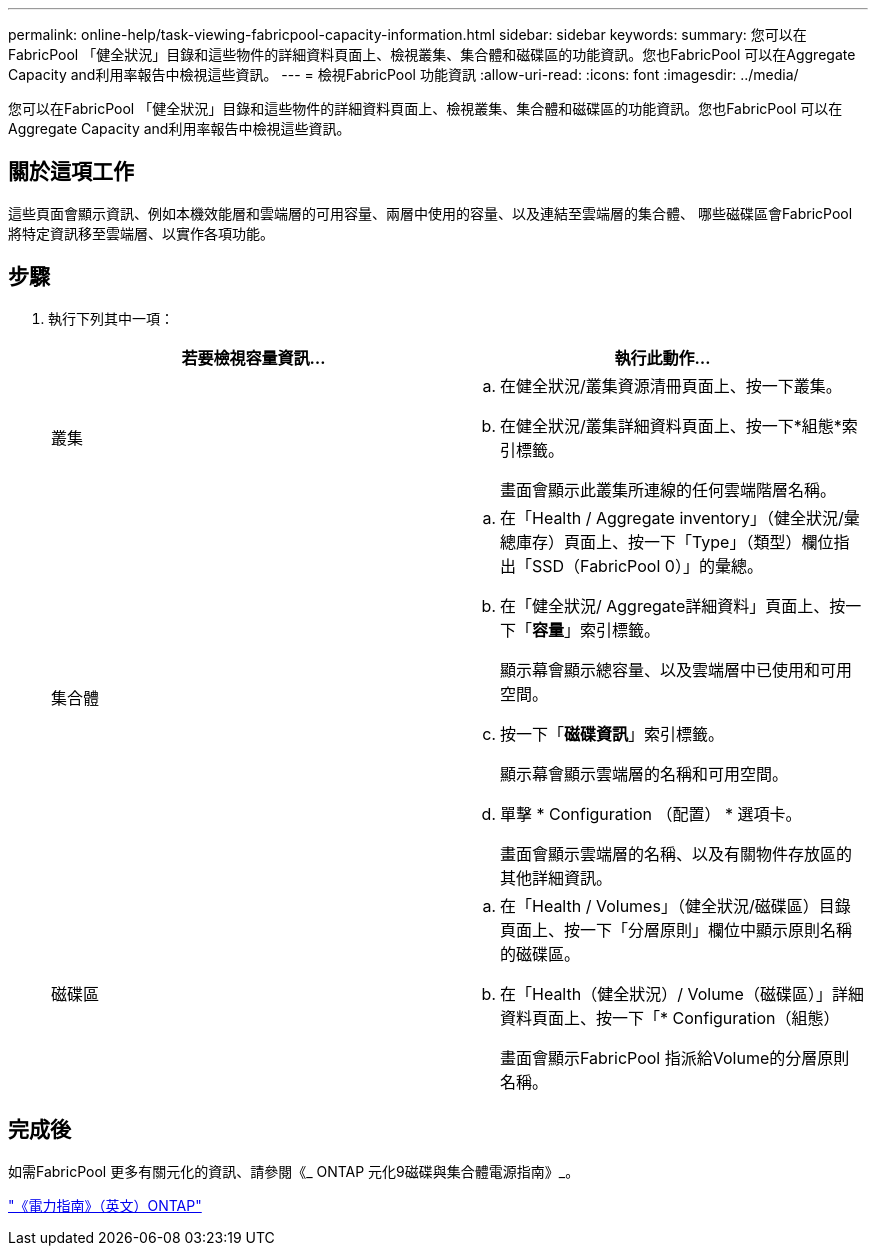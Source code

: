 ---
permalink: online-help/task-viewing-fabricpool-capacity-information.html 
sidebar: sidebar 
keywords:  
summary: 您可以在FabricPool 「健全狀況」目錄和這些物件的詳細資料頁面上、檢視叢集、集合體和磁碟區的功能資訊。您也FabricPool 可以在Aggregate Capacity and利用率報告中檢視這些資訊。 
---
= 檢視FabricPool 功能資訊
:allow-uri-read: 
:icons: font
:imagesdir: ../media/


[role="lead"]
您可以在FabricPool 「健全狀況」目錄和這些物件的詳細資料頁面上、檢視叢集、集合體和磁碟區的功能資訊。您也FabricPool 可以在Aggregate Capacity and利用率報告中檢視這些資訊。



== 關於這項工作

這些頁面會顯示資訊、例如本機效能層和雲端層的可用容量、兩層中使用的容量、以及連結至雲端層的集合體、 哪些磁碟區會FabricPool 將特定資訊移至雲端層、以實作各項功能。



== 步驟

. 執行下列其中一項：
+
|===
| 若要檢視容量資訊... | 執行此動作... 


 a| 
叢集
 a| 
.. 在健全狀況/叢集資源清冊頁面上、按一下叢集。
.. 在健全狀況/叢集詳細資料頁面上、按一下*組態*索引標籤。
+
畫面會顯示此叢集所連線的任何雲端階層名稱。





 a| 
集合體
 a| 
.. 在「Health / Aggregate inventory」（健全狀況/彙總庫存）頁面上、按一下「Type」（類型）欄位指出「SSD（FabricPool 0）」的彙總。
.. 在「健全狀況/ Aggregate詳細資料」頁面上、按一下「*容量*」索引標籤。
+
顯示幕會顯示總容量、以及雲端層中已使用和可用空間。

.. 按一下「*磁碟資訊*」索引標籤。
+
顯示幕會顯示雲端層的名稱和可用空間。

.. 單擊 * Configuration （配置） * 選項卡。
+
畫面會顯示雲端層的名稱、以及有關物件存放區的其他詳細資訊。





 a| 
磁碟區
 a| 
.. 在「Health / Volumes」（健全狀況/磁碟區）目錄頁面上、按一下「分層原則」欄位中顯示原則名稱的磁碟區。
.. 在「Health（健全狀況）/ Volume（磁碟區）」詳細資料頁面上、按一下「* Configuration（組態）
+
畫面會顯示FabricPool 指派給Volume的分層原則名稱。



|===




== 完成後

如需FabricPool 更多有關元化的資訊、請參閱《_ ONTAP 元化9磁碟與集合體電源指南》_。

http://docs.netapp.com/ontap-9/topic/com.netapp.doc.dot-cm-psmg/home.html["《電力指南》（英文）ONTAP"]
